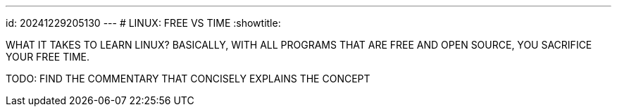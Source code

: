 ---
id: 20241229205130
---
# LINUX: FREE VS TIME
:showtitle:

WHAT IT TAKES TO LEARN LINUX? BASICALLY, WITH ALL PROGRAMS THAT ARE FREE
AND OPEN SOURCE, YOU SACRIFICE YOUR FREE TIME.

TODO: FIND THE COMMENTARY THAT CONCISELY EXPLAINS THE CONCEPT
